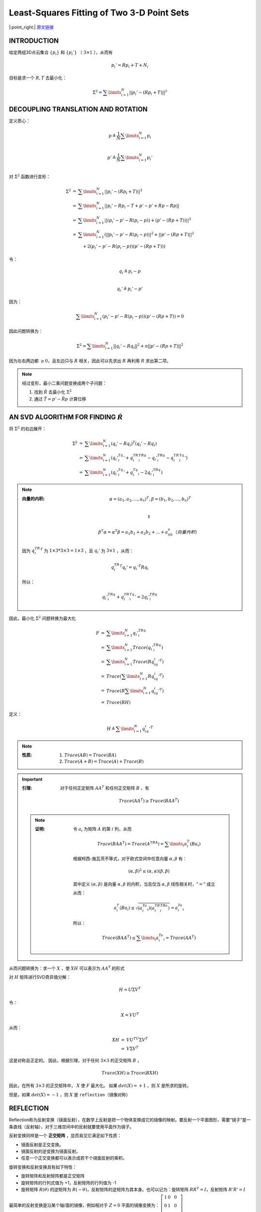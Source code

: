 Least-Squares Fitting of Two 3-D Point Sets
=================================================

|:point_right:| \ `原文链接 <https://www.math.pku.edu.cn/teachers/yaoy/Fall2011/arun.pdf>`_

INTRODUCTION
--------------

给定两组3D点云集合 :math:`\{p_i\}` 和 :math:`\{p_i'\}` （ :math:`3 \times 1` ），从而有

.. math::

   p_i' = Rp_i + T + N_i

目标是求一个 :math:`R,T` 去最小化：

.. math::

   \Sigma^2 = \sum\limits_{i=1}^N ||p_i' - (Rp_i + T)||^2


DECOUPLING TRANSLATION AND ROTATION
----------------------------------------

定义质心：

.. math::

   p  \triangleq \frac{1}{N} \sum\limits_{i=1}^N p_i \\

   p' \triangleq \frac{1}{N} \sum\limits_{i=1}^N p_i' \\

对 :math:`\Sigma^2` 函数进行变形：

.. math::

   \begin{eqnarray}
   \Sigma^2 &=& \sum\limits_{i=1}^N ||p_i' - (Rp_i + T)||^2\\
   &=& \sum\limits_{i=1}^N || p_i' - Rp_i -T + p' - p' + Rp - Rp||\\
   &=& \sum\limits_{i=1}^N || (p_i' - p' - R(p_i - p)) + (p' - (Rp + T))||^2\\
   &=& \sum\limits_{i=1}^N (|| p_i' - p' - R(p_i - p)  || ^2 + || p' - (Rp + T) || ^2 \\
   &~&~~~ +2(p_i' - p' - R(p_i - p))(p' - (Rp + T)))
   \end{eqnarray}

令：

.. math::

   q_i \triangleq p_i - p\\\\

   q_i' \triangleq p_i' - p'

因为：

.. math::

   \sum\limits_{i=1}^N (p_i' - p' - R(p_i - p))(p' - (Rp + T)) = 0


因此问题转换为：

.. math::

   \Sigma^2 =  \sum\limits_{i=1}^N ||q_i' - Rq_i||^2 + n||p' - (Rp + T)||^2

因为左右两边都 :math:`\ge 0`，且左边只与 :math:`R` 相关，因此可以先求出 :math:`R` 再利用 :math:`R` 求出第二项。

.. note::

   经过变形，最小二乘问题变换成两个子问题：

   1. 找到 :math:`\hat{R}` 去最小化 :math:`\Sigma^2`

   2. 通过 :math:`\hat{T} = p' - \hat{R} p` 计算位移


AN SVD ALGORITHM FOR FINDING  :math:`\hat{R}`
-------------------------------------------------------

将 :math:`\Sigma^2` 的右边展开：

.. math::

   \begin{eqnarray}
   \Sigma^2 &=& \sum\limits_{i=1}^N (q_i' - Rq_i)^T(q_i' - Rq_i)\\
   &=& \sum\limits_{i=1}^N (q_i'^Tq_i' + q_i^TR^TRq_i - q_i'^TRq_i - q_i^TR^Tq_i')\\
   &=& \sum\limits_{i=1}^N (q_i'^Tq_i' + q_i^Tq_i - 2q_i'^TRq_i)
   \end{eqnarray}

.. note::

   :向量的内积:

      .. math::

         \alpha = (a_1,a_2,...,a_n)^T, \beta = (b_1,b_2,...,b_n)^T\\

      .. math::

         \Downarrow

      .. math::

         \beta^T\alpha = \alpha^T\beta = a_1b_1 + a_2b_2 +...+a_nb_n （向量内积）

   因为  :math:`q_i^TR^T` 为 :math:`1\times 3 * 3\times 3 = 1 \times 3` ，且 :math:`q_i'` 为 :math:`3 \times 1` ，从而：

   .. math::

      q_i^TR^T q_i' = q_i'^T Rq_i

   所以：

   .. math::

      q_i'^TRq_i + q_i^TR^Tq_i' = 2q_i'^TRq_i


因此，最小化 :math:`\Sigma^2` 问题转换为最大化

.. math::

   \begin{eqnarray}
   F &=& \sum\limits_{i=1}^N q_i'^TRq_i \\
   &=& \sum\limits_{i=1}^N Trace(q_i'^TRq_i)\\
   &=& \sum\limits_{i=1}^N Trace(Rq_iq_i'^T)\\
   &=& Trace (\sum\limits_{i=1}^N Rq_iq_i'^T)\\
   &=& Trace (R \sum\limits_{i=1}^N q_iq_i'^T)\\
   &=& Trace(RH)
   \end{eqnarray}

定义：

.. math::

   H \triangleq \sum\limits_{i=1}^N q_iq_i'^T

.. note::

   :性质:

      (1) :math:`Trace(AB) = Trace(BA)`

      (2) :math:`Trace(A+B) = Trace(A) + Trace(B)`

.. important::

   :引理:

      对于任何正定矩阵 :math:`AA^T` 和任何正交矩阵 :math:`B` ，有

      .. math::

         Trace(AA^T) \ge Trace(BAA^T)

   .. note::

      :证明:

         令 :math:`a_i` 为矩阵 :math:`A` 的第 :math:`i` 列，从而

         .. math::

            Trace(BAA^T) = Trace(A^TBA) = \sum\limits_{i} a_i^T(Ba_i)

         根据柯西-施瓦茨不等式，对于欧式空间中任意向量 :math:`\alpha, \beta` 有：

         .. math::

            (\alpha, \beta)^2 \le (\alpha,\alpha)(\beta,\beta)

         其中定义 :math:`(\alpha, \beta)` 是向量 :math:`\alpha, \beta` 的内积，当且仅当 :math:`\alpha, \beta` 线性相关时，:math:`"="`  成立

         从而：

         .. math::

            a_i^T(Ba_i) \le \sqrt{(a_i^Ta_i)(a_i^TB^TBa_i)} = a_i^Ta_i

         所以：

         .. math::

            Trace(BAA^T) \le \sum\limits_i a_i^Ta_i = Trace(AA^T)

从而问题转换为：求一个  :math:`X`  ，使  :math:`XH`  可以表示为  :math:`AA^T`  的形式

对 :math:`H` 矩阵进行SVD奇异值分解：

.. math::

   H = U \Sigma V^T

令：

.. math::

   X = VU^T

从而：

.. math::

   \begin{eqnarray}
   XH &=& VU^TU\Sigma V^T\\
   &=& V\Sigma V^T
   \end{eqnarray}

这是对称且正定的。 因此，根据引理，对于任何 :math:`3\times 3` 的正交矩阵 :math:`B` ，

.. math::

   Trace(XH) \ge Trace(BXH)

因此，在所有 :math:`3 \times 3` 的正交矩阵中， :math:`X` 使 :math:`F` 最大化。 如果 :math:`det(X) = +1` ，则 :math:`X` 是所求的旋转。

但是，如果 :math:`det(X) = -1` ，则 :math:`X` 是 ``reflection（镜像对称）``

REFLECTION
--------------
Reflection称为反射变换（镜面反射），在数学上反射是把一个物体变换成它的镜像的映射。要反射一个平面图形，需要“镜子”是一条直线（反射轴），对于三维空间中的反射就要使用平面作为镜子。

反射变换同样是一个 **正交矩阵** ，显而易见它满足如下性质：

*  镜面反射是正交变换。

*  镜面反射的逆变换为镜面反射。

*  任意一个正交变换都可以表示成若干个镜面反射的乘积。

旋转变换和反射变换具有如下特性：

*  旋转矩阵和反射矩阵都是正交矩阵

*  旋转矩阵的行列式值为 +1，反射矩阵的行列值为 -1

*  旋转矩阵  :math:`R(\theta)`  的逆矩阵为 :math:`R(-\theta)`，反射矩阵的逆矩阵为其本身。也可以记为：旋转矩阵 :math:`RR^T = I`，反射矩阵 :math:`R'R'=I`

最简单的反射变换是沿某个轴/面的镜像，例如相对于 :math:`Z = 0` 平面的镜像变换为：  :math:`\left[\begin{matrix}1 & 0 & 0\\0 & 1 & 0\\0 & 0 & -1\end{matrix}\right]`

根据性质，一定可以把任意一个镜面变换拆成一个关于  :math:`Z = 0`  的镜面变换与一个旋转变换。也就是变成：

.. math::

   R' = \left[\begin{matrix}1 & 0 & 0\\0 & 1 & 0\\0 & 0 & -1\end{matrix}\right] R

之前使用SVD求解的 :math:`X` 一定是一个正交矩阵，但是并不是所有的正交矩阵都是旋转矩阵，也可能是一个反射矩阵（或者说包含了反射变换的矩阵）。因此我们还需要对所求得的 :math:`X` 进行行列式判断：

*  :math:`det(X) = 1`  ，则所求的 :math:`X` 是所求的旋转矩阵。

*  :math:`det(X) = -1` ，则所求的 :math:`X` 包含了镜像。

NOISELESS CASE
---------------

假设没有噪声（ :math:`N_i = 0` ），很显然有一个解 :math:`\hat{R}` （ :math:`det(\hat{R}) = 1` ）。

因为 :math:`\Sigma^2 = 0`，所以 :math:`\{q_i'\}` 和 :math:`\{\hat{R} q_i\}` 是全等的。

从几何方面考虑，很容易看出对于 :math:`\{q_i\}` 上的点有三种情况：

.. note::

   :不共面:

      解有唯一的旋转，没有镜像对称解使 :math:`\Sigma^2 = 0`

   :共面但不共线:

      解有一个唯一的旋转以及一个唯一的镜像对称使 :math:`\Sigma^2 = 0`

   :共线:

      有无限多的旋转和镜像对称的解使 :math:`\Sigma^2 = 0`

对于共面的情况， :math:`H` 的秩为2，即：

.. math::

   H = U \Sigma V^T = U \left[\begin{matrix}\sigma_1 & 0 & 0\\0 & \sigma_2 & 0\\0 & 0 & 0\end{matrix}\right]

由于 SVD 分解特征值是从大到小排序，则一定有：

.. math::

   H = \sigma_1 u_1v_1^T + \sigma_2 u_2 v_2^T + \sigma_3· u_3v_3^T = \sigma_1 u_1v_1^T + \sigma_2 u_2 v_2^T + 0 · u_3v_3^T

.. math::

   \sigma_1 > \sigma_2 > \sigma_3 = 0

如果存在一个解  :math:`X = VU^T = [v_1,v_2,v_3]U^T` 满足以上 :math:`H` 取得极大值，则一定有镜像变换：

.. math::

   R' = V'U^T = [v_1,v_2,-v_3]^T = [v_1,v_2,v_3] \left[\begin{matrix}1 & 0 & 0\\0 & 1 & 0\\0 & 0 & -1\end{matrix}\right]U^T

满足上式 :math:`H` 取得极大值。

所以当 :math:`det(VU^T) = -1` 时，想要求得的 :math:`R` 只需要去除中间乘的反射变换矩阵 :math:`\left[\begin{matrix}1 & 0 & 0\\0 & 1 & 0\\0 & 0 & -1\end{matrix}\right]`

也即：

.. math::

   R = VU^T = V'\left[\begin{matrix}1 & 0 & 0\\0 & 1 & 0\\0 & 0 & -1\end{matrix}\right]U^T

.. note::

   顺带一提，当且仅当 :math:`H` 的三个奇异值中的两个相等时， :math:`\{q_i\}` 是共线的。


SUMMARY OF ALGORITHM
----------------------------

:step 1: 从点云 :math:`\{p_i\}, \{p_i'\}` 中计算质心 :math:`p,p'` ，然后得到去质心点云 :math:`\{q_i\}, \{q_i'\}`

:step 2: 计算 :math:`3\times 3` 的矩阵：

   .. math::

      H \triangleq \sum\limits_{i=1}^N q_i q_i'^T

:step 3: 通过SVD分解 :math:`H`

   .. math::

      H = U \Sigma V^T

:step 4: 计算 :math:`X`

   .. math::

      X = VU^T

:step 5: 计算 :math:`X` 的行列式 :math:`det(X)`

   * 如果 :math:`det(X) = +1` ，那么 :math:`\hat{R} = X`

   * 如果 :math:`det(X) = -1`

      *  :math:`H` 的一个奇异值（例如 :math:`\sigma_3` ）为零，那么

         .. math::

            \hat{R} = X' = V'U^T

         其中 :math:`V'` 是 :math:`V` 的第三列的符号取反得到的。

      *  :math:`H` 的奇异值没有0，则最小二乘解无法求解，需要使用类似RANSAC的技术。